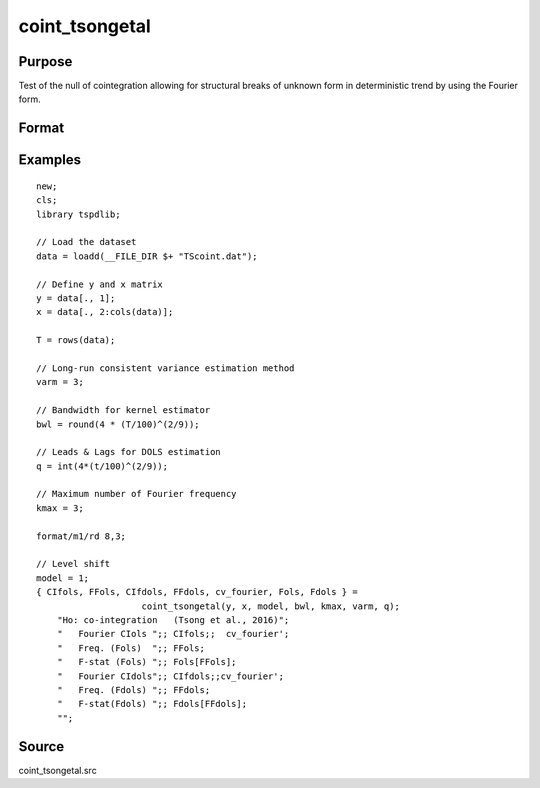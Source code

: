 
coint_tsongetal
==============================================

Purpose
----------------

Test of the null of cointegration allowing for structural breaks of unknown form in deterministic trend by using the Fourier form.

Format
----------------
.. function:: {CIfols, FFols, CIfdols, FFdols, cv, Fols, Fdols} =  coint_tsongetal(y, x, model, bwl, kmax, varm, q);


    :param y: Dependent variable.
    :type y: Nx1 matrix

    :param x: Independent variable.
    :type x: NxK matrix

    :param model: Model to be implemented.

          =========== ========================================
          1           Level shift model with Fourier
          2           Level & trend shift model with Fourier
          =========== ========================================

    :type model: Scalar

    :param bwl: Optional, bandwidth length for long-run variance computation. Default = round(4 * (T/100)^(2/9)).
    :type bwl:  Scalar

    :param kmax: Maximum number of Fourier frequency
    :type kmax: Scalar

    :param varm: Long-run consistent variance estimation method

             =========== ======================================================
             1           iid.
             2           Bartlett.
             3           Quadratic Spectral (QS).
             4           SPC with Bartlett /see (Sul, Phillips & Choi, 2005)
             5           SPC with QS
             6           Kurozumi with Bartlett
             7           Kurozumi with QS
             =========== ======================================================

    :type varm: Scalar

    :param q: Number of leads and lags for DOLS estimation. Default = int(4*(t/100)^(2/9)).
    :type q: Scalar

    :return CIols: CI test based on OLS estimation.
    :rtype CIols:  Scalar

    :return FFols: Optimal Fourier frequency based on OLS estimation.
    :rtype FFols:  Scalar

    :return CIDols: CI test based on DOLS estimation
    :rtype CIDols:  Scalar

    :return FFdols: Optimal Fourier frequency based on DOLS estimation.
    :rtype FFdols:  Scalar

    :return Fols: F-stat for Fourier terms significance based on OLS.
    :rtype Fols:  Scalar

    :return Fdols: F-stat for Fourier terms significance based on DOLS.
    :rtype Fdols:  Scalar

    :return cv: 1%, 5%, 10% critical values for the model chosen.
    :rtype cv: Scalar


Examples
--------

::

  new;
  cls;
  library tspdlib;

  // Load the dataset
  data = loadd(__FILE_DIR $+ "TScoint.dat");

  // Define y and x matrix
  y = data[., 1];
  x = data[., 2:cols(data)];

  T = rows(data);

  // Long-run consistent variance estimation method
  varm = 3;

  // Bandwidth for kernel estimator
  bwl = round(4 * (T/100)^(2/9));

  // Leads & Lags for DOLS estimation
  q = int(4*(t/100)^(2/9));

  // Maximum number of Fourier frequency
  kmax = 3;

  format/m1/rd 8,3;

  // Level shift
  model = 1;
  { CIfols, FFols, CIfdols, FFdols, cv_fourier, Fols, Fdols } =
                      coint_tsongetal(y, x, model, bwl, kmax, varm, q);
      "Ho: co-integration   (Tsong et al., 2016)";
      "   Fourier CIols ";; CIfols;;  cv_fourier';
      "   Freq. (Fols)  ";; FFols;
      "   F-stat (Fols) ";; Fols[FFols];
      "   Fourier CIdols";; CIfdols;;cv_fourier';
      "   Freq. (Fdols) ";; FFdols;
      "   F-stat(Fdols) ";; Fdols[FFdols];
      "";

Source
------

coint_tsongetal.src
